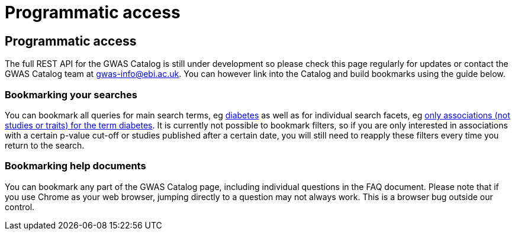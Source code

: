 = Programmatic access

== Programmatic access

The full REST API for the GWAS Catalog is still under development so please check this page regularly for updates or contact the GWAS Catalog team at gwas-info@ebi.ac.uk. You can however link into the Catalog and build bookmarks using the guide below.

=== Bookmarking your searches

You can bookmark all queries for main search terms, eg http://www.ebi.ac.uk/gwas/search?query=diabetes[diabetes] as well as for individual search facets, eg http://www.ebi.ac.uk/gwas/search?query=diabetes#association[only associations (not studies or traits) for the term diabetes]. It is currently not possible to bookmark filters, so if you are only interested in associations with a certain p-value cut-off or studies published after a certain date, you will still need to reapply these filters every time you return to the search.

=== Bookmarking help documents

You can bookmark any part of the GWAS Catalog page, including individual questions in the FAQ document. Please note that if you use Chrome as your web browser, jumping directly to a question may not always work. This is a browser bug outside our control.


